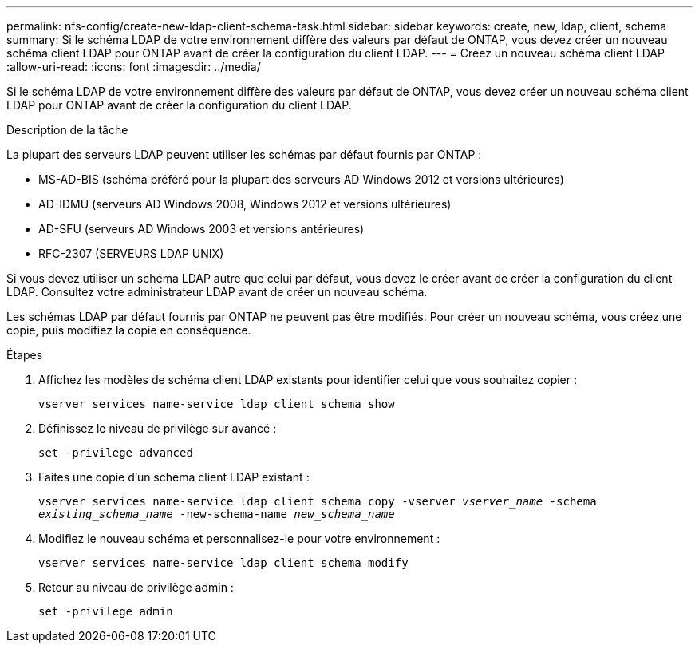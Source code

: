 ---
permalink: nfs-config/create-new-ldap-client-schema-task.html 
sidebar: sidebar 
keywords: create, new, ldap, client, schema 
summary: Si le schéma LDAP de votre environnement diffère des valeurs par défaut de ONTAP, vous devez créer un nouveau schéma client LDAP pour ONTAP avant de créer la configuration du client LDAP. 
---
= Créez un nouveau schéma client LDAP
:allow-uri-read: 
:icons: font
:imagesdir: ../media/


[role="lead"]
Si le schéma LDAP de votre environnement diffère des valeurs par défaut de ONTAP, vous devez créer un nouveau schéma client LDAP pour ONTAP avant de créer la configuration du client LDAP.

.Description de la tâche
La plupart des serveurs LDAP peuvent utiliser les schémas par défaut fournis par ONTAP :

* MS-AD-BIS (schéma préféré pour la plupart des serveurs AD Windows 2012 et versions ultérieures)
* AD-IDMU (serveurs AD Windows 2008, Windows 2012 et versions ultérieures)
* AD-SFU (serveurs AD Windows 2003 et versions antérieures)
* RFC-2307 (SERVEURS LDAP UNIX)


Si vous devez utiliser un schéma LDAP autre que celui par défaut, vous devez le créer avant de créer la configuration du client LDAP. Consultez votre administrateur LDAP avant de créer un nouveau schéma.

Les schémas LDAP par défaut fournis par ONTAP ne peuvent pas être modifiés. Pour créer un nouveau schéma, vous créez une copie, puis modifiez la copie en conséquence.

.Étapes
. Affichez les modèles de schéma client LDAP existants pour identifier celui que vous souhaitez copier :
+
`vserver services name-service ldap client schema show`

. Définissez le niveau de privilège sur avancé :
+
`set -privilege advanced`

. Faites une copie d'un schéma client LDAP existant :
+
`vserver services name-service ldap client schema copy -vserver _vserver_name_ -schema _existing_schema_name_ -new-schema-name _new_schema_name_`

. Modifiez le nouveau schéma et personnalisez-le pour votre environnement :
+
`vserver services name-service ldap client schema modify`

. Retour au niveau de privilège admin :
+
`set -privilege admin`



